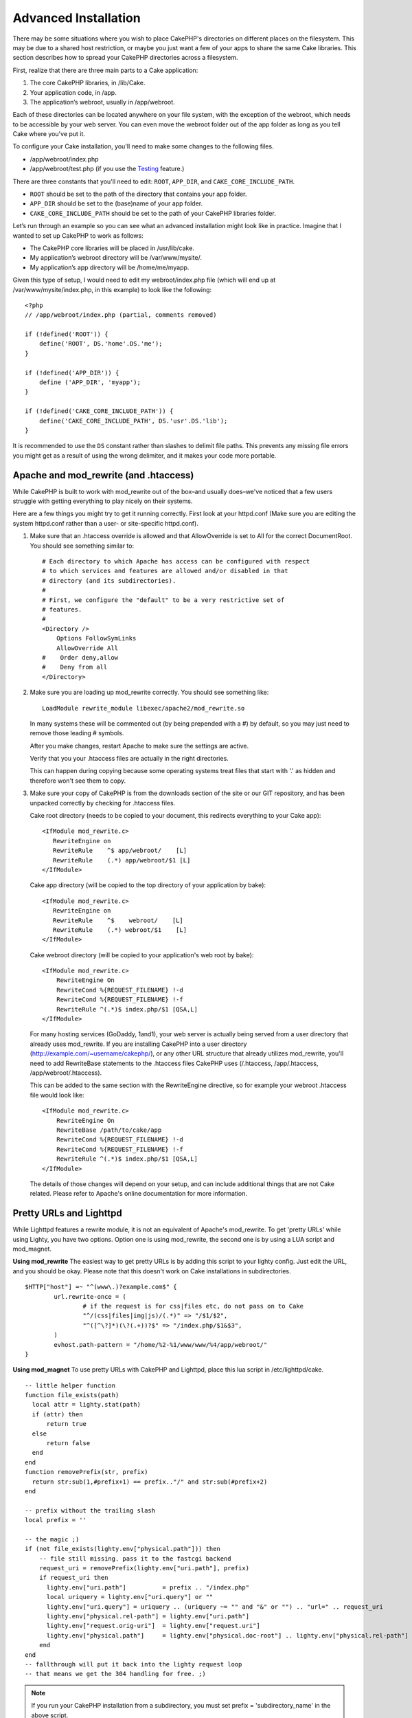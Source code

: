 Advanced Installation
#####################

There may be some situations where you wish to place CakePHP's
directories on different places on the filesystem. This may be due
to a shared host restriction, or maybe you just want a few of your
apps to share the same Cake libraries. This section describes how
to spread your CakePHP directories across a filesystem.

First, realize that there are three main parts to a Cake
application:


#. The core CakePHP libraries, in /lib/Cake.
#. Your application code, in /app.
#. The application’s webroot, usually in /app/webroot.

Each of these directories can be located anywhere on your file
system, with the exception of the webroot, which needs to be
accessible by your web server. You can even move the webroot folder
out of the app folder as long as you tell Cake where you've put
it.

To configure your Cake installation, you'll need to make some
changes to the following files.


-  /app/webroot/index.php
-  /app/webroot/test.php (if you use the
   `Testing <view/1196/Testing>`_ feature.)

There are three constants that you'll need to edit: ``ROOT``,
``APP_DIR``, and ``CAKE_CORE_INCLUDE_PATH``.


-  ``ROOT`` should be set to the path of the directory that
   contains your app folder.
-  ``APP_DIR`` should be set to the (base)name of your app folder.
-  ``CAKE_CORE_INCLUDE_PATH`` should be set to the path of your
   CakePHP libraries folder.

Let’s run through an example so you can see what an advanced
installation might look like in practice. Imagine that I wanted to
set up CakePHP to work as follows:


-  The CakePHP core libraries will be placed in /usr/lib/cake.
-  My application’s webroot directory will be /var/www/mysite/.
-  My application’s app directory will be /home/me/myapp.

Given this type of setup, I would need to edit my webroot/index.php
file (which will end up at /var/www/mysite/index.php, in this
example) to look like the following::

    <?php
    // /app/webroot/index.php (partial, comments removed) 
    
    if (!defined('ROOT')) {
        define('ROOT', DS.'home'.DS.'me');
    }
    
    if (!defined('APP_DIR')) {
        define ('APP_DIR', 'myapp');
    }
    
    if (!defined('CAKE_CORE_INCLUDE_PATH')) {
        define('CAKE_CORE_INCLUDE_PATH', DS.'usr'.DS.'lib');
    }

It is recommended to use the ``DS`` constant rather than slashes to
delimit file paths. This prevents any missing file errors you might
get as a result of using the wrong delimiter, and it makes your
code more portable.


Apache and mod\_rewrite (and .htaccess)
=======================================

While CakePHP is built to work with mod\_rewrite out of the box–and
usually does–we've noticed that a few users struggle with getting
everything to play nicely on their systems.

Here are a few things you might try to get it running correctly.
First look at your httpd.conf (Make sure you are editing the system
httpd.conf rather than a user- or site-specific httpd.conf).


#. Make sure that an .htaccess override is allowed and that
   AllowOverride is set to All for the correct DocumentRoot. You
   should see something similar to::

       # Each directory to which Apache has access can be configured with respect
       # to which services and features are allowed and/or disabled in that
       # directory (and its subdirectories). 
       #
       # First, we configure the "default" to be a very restrictive set of 
       # features.  
       #
       <Directory />
           Options FollowSymLinks
           AllowOverride All
       #    Order deny,allow
       #    Deny from all
       </Directory>

#. Make sure you are loading up mod\_rewrite correctly. You should
   see something like::

       LoadModule rewrite_module libexec/apache2/mod_rewrite.so

   In many systems these will be commented out (by being prepended
   with a #) by default, so you may just need to remove those leading
   # symbols.

   After you make changes, restart Apache to make sure the settings
   are active.

   Verify that you your .htaccess files are actually in the right
   directories.

   This can happen during copying because some operating systems treat
   files that start with '.' as hidden and therefore won't see them to
   copy.

#. Make sure your copy of CakePHP is from the downloads section of
   the site or our GIT repository, and has been unpacked correctly by
   checking for .htaccess files.

   Cake root directory (needs to be copied to your document, this
   redirects everything to your Cake app)::

       <IfModule mod_rewrite.c>
          RewriteEngine on
          RewriteRule    ^$ app/webroot/    [L]
          RewriteRule    (.*) app/webroot/$1 [L]
       </IfModule>

   Cake app directory (will be copied to the top directory of your
   application by bake)::

       <IfModule mod_rewrite.c>
          RewriteEngine on
          RewriteRule    ^$    webroot/    [L]
          RewriteRule    (.*) webroot/$1    [L]
       </IfModule>

   Cake webroot directory (will be copied to your application's web
   root by bake)::

       <IfModule mod_rewrite.c>
           RewriteEngine On
           RewriteCond %{REQUEST_FILENAME} !-d
           RewriteCond %{REQUEST_FILENAME} !-f
           RewriteRule ^(.*)$ index.php/$1 [QSA,L]
       </IfModule>

   For many hosting services (GoDaddy, 1and1), your web server is
   actually being served from a user directory that already uses
   mod\_rewrite. If you are installing CakePHP into a user directory
   (http://example.com/~username/cakephp/), or any other URL structure
   that already utilizes mod\_rewrite, you'll need to add RewriteBase
   statements to the .htaccess files CakePHP uses (/.htaccess,
   /app/.htaccess, /app/webroot/.htaccess).

   This can be added to the same section with the RewriteEngine
   directive, so for example your webroot .htaccess file would look
   like::

       <IfModule mod_rewrite.c>
           RewriteEngine On
           RewriteBase /path/to/cake/app
           RewriteCond %{REQUEST_FILENAME} !-d
           RewriteCond %{REQUEST_FILENAME} !-f
           RewriteRule ^(.*)$ index.php/$1 [QSA,L]
       </IfModule>

   The details of those changes will depend on your setup, and can
   include additional things that are not Cake related. Please refer
   to Apache's online documentation for more information.


Pretty URLs and Lighttpd
========================

While Lighttpd features a rewrite module, it is not an equivalent
of Apache's mod\_rewrite. To get 'pretty URLs' while using Lighty,
you have two options. Option one is using mod\_rewrite, the second
one is by using a LUA script and mod\_magnet.

**Using mod\_rewrite**
The easiest way to get pretty URLs is by adding this script to your
lighty config. Just edit the URL, and you should be okay. Please
note that this doesn't work on Cake installations in
subdirectories.

::

    $HTTP["host"] =~ "^(www\.)?example.com$" {
            url.rewrite-once = (
                    # if the request is for css|files etc, do not pass on to Cake
                    "^/(css|files|img|js)/(.*)" => "/$1/$2",
                    "^([^\?]*)(\?(.+))?$" => "/index.php/$1&$3",
            )
            evhost.path-pattern = "/home/%2-%1/www/www/%4/app/webroot/"
    }

**Using mod\_magnet**
To use pretty URLs with CakePHP and Lighttpd, place this lua script
in /etc/lighttpd/cake.

::

    -- little helper function
    function file_exists(path)
      local attr = lighty.stat(path)
      if (attr) then
          return true
      else
          return false
      end
    end
    function removePrefix(str, prefix)
      return str:sub(1,#prefix+1) == prefix.."/" and str:sub(#prefix+2)
    end
    
    -- prefix without the trailing slash
    local prefix = ''
    
    -- the magic ;)
    if (not file_exists(lighty.env["physical.path"])) then
        -- file still missing. pass it to the fastcgi backend
        request_uri = removePrefix(lighty.env["uri.path"], prefix)
        if request_uri then
          lighty.env["uri.path"]          = prefix .. "/index.php"
          local uriquery = lighty.env["uri.query"] or ""
          lighty.env["uri.query"] = uriquery .. (uriquery ~= "" and "&" or "") .. "url=" .. request_uri
          lighty.env["physical.rel-path"] = lighty.env["uri.path"]
          lighty.env["request.orig-uri"]  = lighty.env["request.uri"]
          lighty.env["physical.path"]     = lighty.env["physical.doc-root"] .. lighty.env["physical.rel-path"]
        end
    end
    -- fallthrough will put it back into the lighty request loop
    -- that means we get the 304 handling for free. ;)

.. note::

    If you run your CakePHP installation from a subdirectory, you must
    set prefix = 'subdirectory\_name' in the above script.

Then tell Lighttpd about your vhost::

    $HTTP["host"] =~ "example.com" {
            server.error-handler-404  = "/index.php"

            magnet.attract-physical-path-to = ( "/etc/lighttpd/cake.lua" )

            server.document-root = "/var/www/cake-1.2/app/webroot/"

            # Think about getting vim tmp files out of the way too
            url.access-deny = (
                    "~", ".inc", ".sh", "sql", ".sql", ".tpl.php",
                    ".xtmpl", "Entries", "Repository", "Root",
                    ".ctp", "empty"
            )
    }


Pretty URLs on nginx
====================

nginx is a popular server that, like Lighttpd, uses less system
resources. Its drawback is that it does not make use of .htaccess
files like Apache and Lighttpd, so it is necessary to create those
rewritten URLs in the site-available configuration. Depending upon
your setup, you will have to modify this, but at the very least,
you will need PHP running as a FastCGI instance.

::

    server {
        listen   80;
        server_name www.example.com;
        rewrite ^(.*) http://example.com$1 permanent;
    }

    server {
        listen   80;
        server_name example.com;

        access_log /var/www/example.com/log/access.log;
        error_log /var/www/example.com/log/error.log;

        location / {
            root   /var/www/example.com/public/app/webroot/;
            index  index.php index.html index.htm;
            try_files $uri $uri/ /index.php?$uri&$args;
        }

        location ~ .*\.php$ {
            include /etc/nginx/fcgi.conf;
            fastcgi_pass    127.0.0.1:10005;
            fastcgi_index   index.php;
            fastcgi_param SCRIPT_FILENAME /var/www/example.com/public/app/webroot$fastcgi_script_name;
        }
    }

URL Rewrites on IIS7 (Windows hosts)
====================================

IIS7 does not natively support .htaccess files. While there are
add-ons that can add this support, you can also import htaccess
rules into IIS to use CakePHP's native rewrites. To do this, follow
these steps:


#. Use Microsoft's Web Platform Installer to install the URL
   Rewrite Module 2.0.
#. Create a new file in your CakePHP folder, called web.config.
#. Using Notepad or another XML-safe editor, copy the following
   code into your new web.config file...

::

    <?xml version="1.0" encoding="UTF-8"?>
    <configuration>
        <system.webServer>
            <rewrite>
                <rules>
                <rule name="Imported Rule 1" stopProcessing="true">
                <match url="^(.*)$" ignoreCase="false" />
                <conditions logicalGrouping="MatchAll">
                            <add input="{REQUEST_FILENAME}" matchType="IsDirectory" negate="true" />
                            <add input="{REQUEST_FILENAME}" matchType="IsFile" negate="true" />
                </conditions>
    
                <action type="Rewrite" url="index.php?url={R:1}" appendQueryString="true" />
    
                </rule>
    
                <rule name="Imported Rule 2" stopProcessing="true">
                  <match url="^$" ignoreCase="false" />
                  <action type="Rewrite" url="/" />
                </rule>
                <rule name="Imported Rule 3" stopProcessing="true">
                  <match url="(.*)" ignoreCase="false" />
                  <action type="Rewrite" url="/{R:1}" />
                </rule>
                <rule name="Imported Rule 4" stopProcessing="true">
                  <match url="^(.*)$" ignoreCase="false" />
                  <conditions logicalGrouping="MatchAll">
                            <add input="{REQUEST_FILENAME}" matchType="IsDirectory" negate="true" />
                            <add input="{REQUEST_FILENAME}" matchType="IsFile" negate="true" />
                  </conditions>
                  <action type="Rewrite" url="index.php/{R:1}" appendQueryString="true" />
                </rule>
                </rules>
            </rewrite>
        </system.webServer>
    </configuration>

It is also possible to use the Import functionality in IIS's URL
Rewrite module to import rules directly from CakePHP's .htaccess
files in root, /app/, and /app/webroot/ - although some editing
within IIS may be necessary to get these to work. When Importing
the rules this way, IIS will automatically create your web.config
file for you.

Once the web.config file is created with the correct IIS-friendly
rewrite rules, CakePHP's links, css, js, and rerouting should work
correctly.


.. meta::
    :title lang=en: Advanced Installation
    :keywords lang=en: libraries folder,core libraries,application code,different places,filesystem,constants,webroot,restriction,apps,web server,lib,cakephp,directories,path
